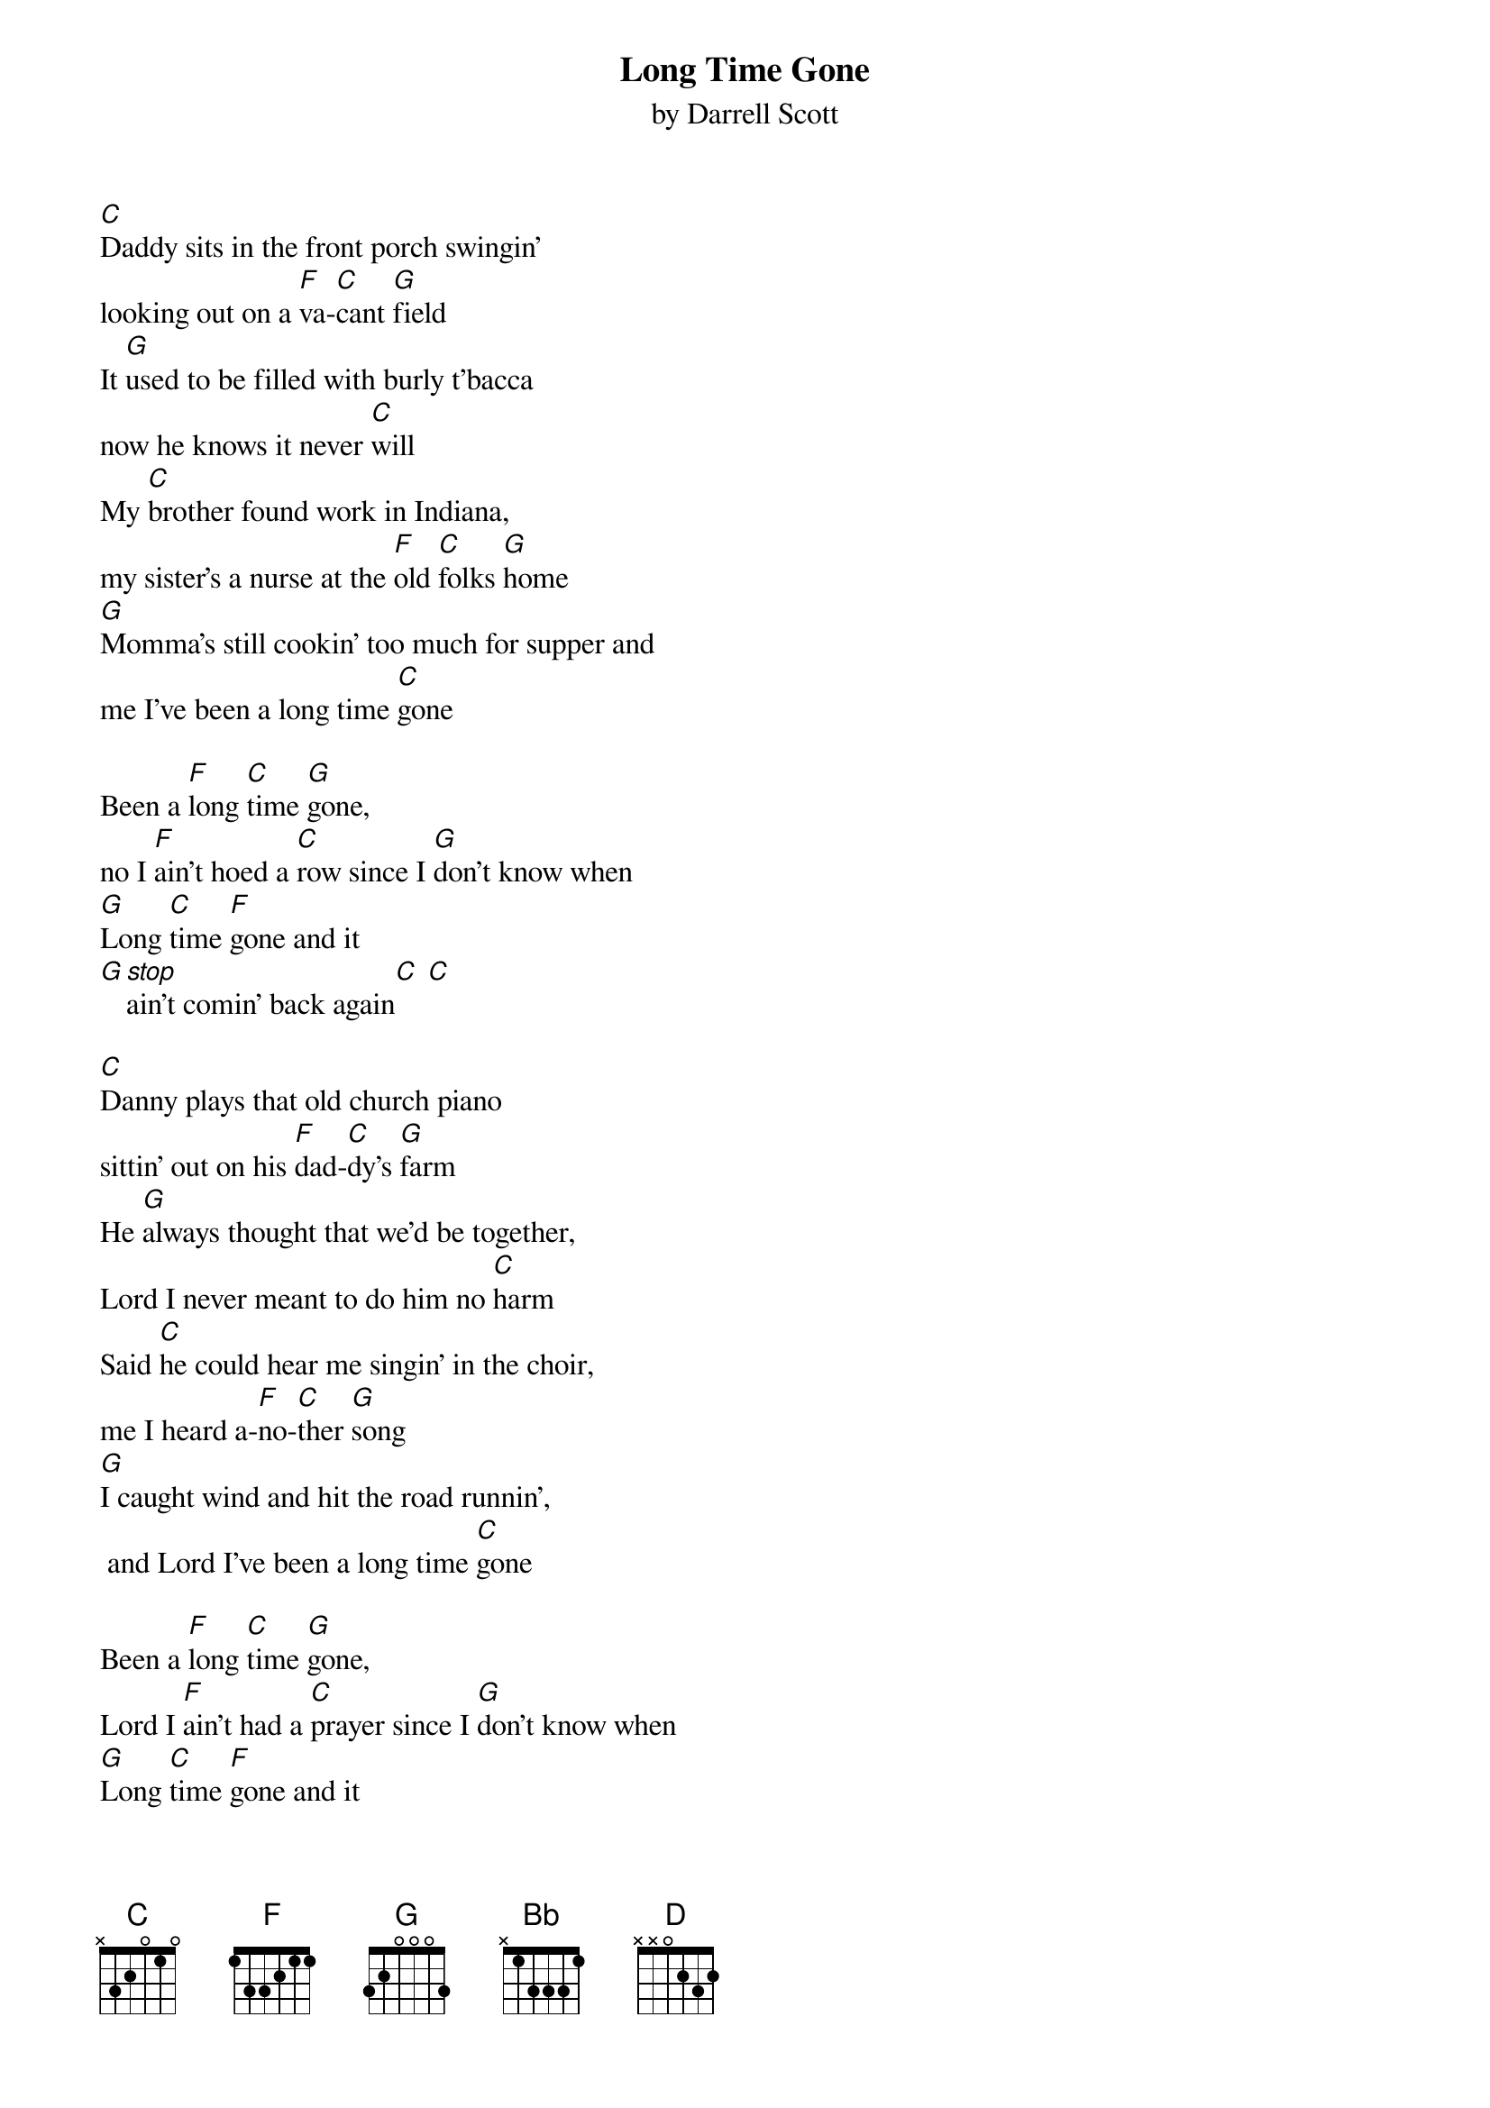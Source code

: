 {t: Long Time Gone}
{st: by Darrell Scott}

[C]Daddy sits in the front porch swingin'
looking out on a [F]va-[C]cant [G]field
It [G]used to be filled with burly t'bacca
now he knows it never [C]will
My [C]brother found work in Indiana,
my sister's a nurse at the [F]old [C]folks [G]home
[G]Momma's still cookin' too much for supper and
me I've been a long time [C]gone

Been a [F]long [C]time [G]gone,
no I [F]ain't hoed a [C]row since I [G]don't know when
[G]Long [C]time [F]gone and it
[G][stop]ain't comin' back again[C] [C]

[C]Danny plays that old church piano
sittin' out on his [F]dad-[C]dy's [G]farm
He [G]always thought that we'd be together,
Lord I never meant to do him no [C]harm
Said [C]he could hear me singin' in the choir,
me I heard a-[F]no-[C]ther [G]song
[G]I caught wind and hit the road runnin',
 and Lord I've been a long time [C]gone

Been a [F]long [C]time [G]gone,
Lord I [F]ain't had a [C]prayer since I [G]don't know when
[G]Long [C]time [F]gone and it
[G][stop]ain't comin' back again[C] [C]

Now [Bb]me, I went to Nashville tryin' to be a big deal
[C]Playin' down on Broadway gettin' there the hard way
[Bb]Livin' from a tip jar, sleepin' in my car
[C]Hockin' my guitar, yeah I'm gonna be a [D]star[G]

Now [C]me and Danny singin' every Sunday,
[C]watchin' the children and the [F]gar-[C]den [G]grow
We [G]listen to the radio to hear what's cookin' but the
[G]music ain't got no [C]soul
Now [C]they sound tired but they don't sound Haggard.
They got money but they [F]don't [C]have [G]cash
[G]they got Junior but they don't have Hank,
I think, I think, I think the rest is a

[F]long [C]time [G]gone,
no I [F]ain't hit the [C]roof since I [G]don't know when
[G]Long [C]time [F]gone and it
[G]ain't comin' back a-[C]gain

I said a [F]long [C]time [G]gone,
no I [F]ain't honked a [C]horn since I [G]don't know when
[G]Long [C]time [F]gone and it
[G][stop]ain't comin' back again[C]
